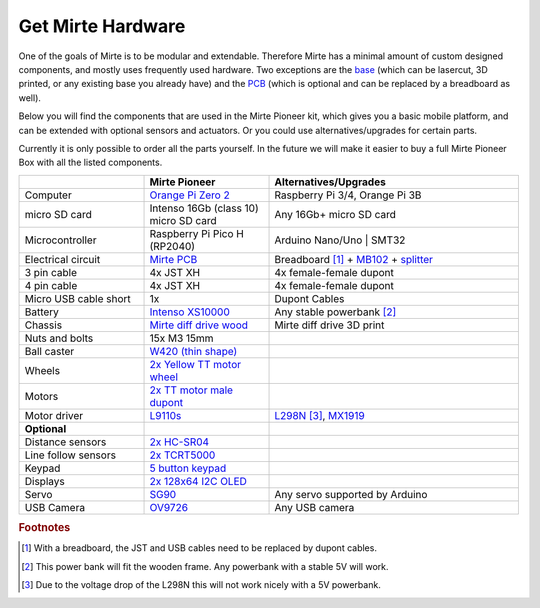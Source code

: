Get Mirte Hardware
##################

One of the goals of Mirte is to be modular and extendable. Therefore Mirte has a minimal amount
of custom designed components, and mostly uses frequently used hardware. Two exceptions are
the `base <https://github.com/mirte-robot/mirte-frame>`_ (which can be lasercut, 3D printed, or 
any existing base you already have) and the `PCB <https://github.com/mirte-robot/mirte-pcb>`_ 
(which is optional and can be replaced by a breadboard as well). 

Below you will find the components that are used in the Mirte Pioneer kit, which gives you a basic
mobile platform, and can be extended with optional sensors and actuators. Or you could use
alternatives/upgrades for certain parts.

Currently it is only possible to order all the parts yourself. In the future we will make it easier
to buy a full Mirte Pioneer Box with all the listed components.

.. mdinclude:: mirte_hardware_table.md

.. list-table::
   :widths: 25 25 50
   :header-rows: 1

   * - 
     - Mirte Pioneer
     - Alternatives/Upgrades
   * - Computer
     - `Orange Pi Zero 2 <http://www.orangepi.org/html/hardWare/computerAndMicrocontrollers/details/Orange-Pi-Zero-2.html>`_
     - Raspberry Pi 3/4, Orange Pi 3B
   * - micro SD card
     - Intenso 16Gb (class 10) micro SD card
     - Any 16Gb+ micro SD card 
   * - Microcontroller
     - Raspberry Pi Pico H (RP2040)
     - Arduino Nano/Uno | SMT32 
   * - Electrical circuit
     - `Mirte PCB <https://github.com/mirte-robot/mirte-pcb>`_
     - Breadboard [#f1]_ + `MB102 <https://www.aliexpress.com/item/1005001863057390.html>`_ + `splitter <https://www.aliexpress.com/item/4001025724405.html>`_
   * - 3 pin cable
     - 4x JST XH
     - 4x female-female dupont
   * - 4 pin cable
     - 4x JST XH
     - 4x female-female dupont
   * - Micro USB cable short
     - 1x
     - Dupont Cables
   * - Battery
     - `Intenso XS10000 <https://www.intenso.de/en/products/powerbanks/xs5000-xs10000-xs20000>`_
     - Any stable powerbank [#f2]_
   * - Chassis
     - `Mirte diff drive wood <https://github.com/mirte-robot/mirte-frame>`_
     - Mirte diff drive 3D print
   * - Nuts and bolts
     - 15x M3 15mm
     -
   * - Ball caster
     - `W420 (thin shape) <https://www.aliexpress.com/item/32734869856.html>`_
     -
   * - Wheels
     - `2x Yellow TT motor wheel <https://www.aliexpress.com/item/4000122298687.html>`_
     -
   * - Motors
     - `2x TT motor male dupont <https://www.aliexpress.com/item/32918824820.html>`_
     -
   * - Motor driver
     - `L9110s <https://www.aliexpress.com/item/32679413836.html>`_
     - `L298N <https://www.aliexpress.com/1005001621936295.html>`_ [#f3]_,  `MX1919 <https://www.aliexpress.com/item/32954393390.html>`_
   * - **Optional**
     -
     -
   * - Distance sensors
     - `2x HC-SR04 <https://www.aliexpress.com/item/4000232170787.html>`_
     -
   * - Line follow sensors
     - `2x TCRT5000 <https://www.aliexpress.com/item/32968870340.html>`_
     -
   * - Keypad
     - `5 button keypad <https://www.aliexpress.com/item/2044851328.html>`_
     -
   * - Displays
     - `2x 128x64 I2C OLED <https://www.aliexpress.com/item/1005001621806398.html>`_
     -
   * - Servo
     - `SG90 <https://www.aliexpress.com/item/1005001621918352.html>`_
     - Any servo supported by Arduino
   * - USB Camera
     - `OV9726 <https://www.aliexpress.com/item/1005005093538299.html>`_
     - Any USB camera

.. rubric:: Footnotes

.. [#f1] With a breadboard, the JST and USB cables need to be replaced by dupont cables.
.. [#f2] This power bank will fit the wooden frame. Any powerbank with a stable 5V will work.
.. [#f3] Due to the voltage drop of the L298N this will not work nicely with a 5V powerbank.

